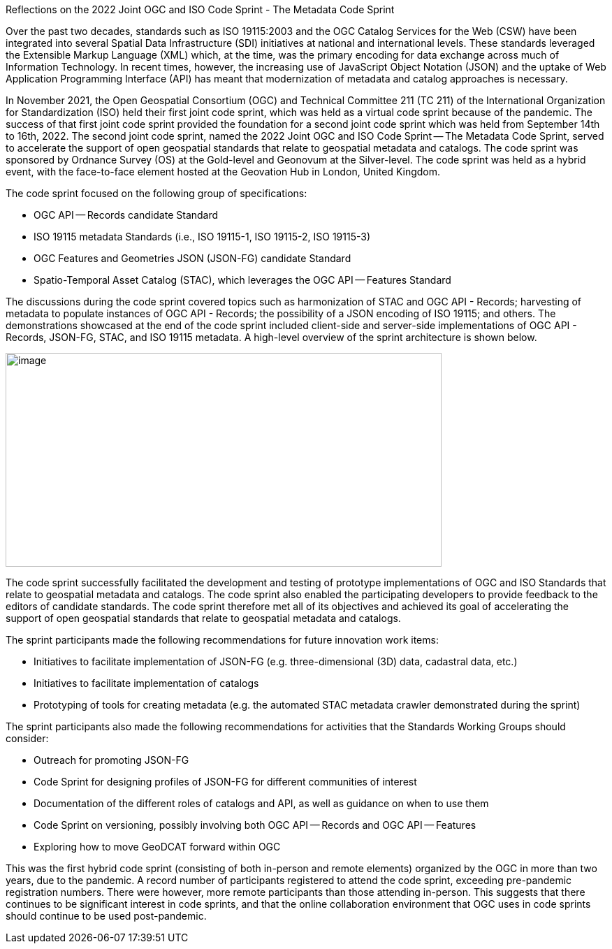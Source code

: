 Reflections on the 2022 Joint OGC and ISO Code Sprint - The Metadata Code Sprint

Over the past two decades, standards such as ISO 19115:2003 and the OGC Catalog Services for the Web (CSW) have been integrated into several Spatial Data Infrastructure (SDI) initiatives at national and international levels. These standards leveraged the Extensible Markup Language (XML) which, at the time, was the primary encoding for data exchange across much of Information Technology. In recent times, however, the increasing use of JavaScript Object Notation (JSON) and the uptake of Web Application Programming Interface (API) has meant that modernization of metadata and catalog approaches is necessary.

In November 2021, the Open Geospatial Consortium (OGC) and Technical Committee 211 (TC 211) of the International Organization for Standardization (ISO) held their first joint code sprint, which was held as a virtual code sprint because of the pandemic. The success of that first joint code sprint provided the foundation for a second joint code sprint which was held from September 14th to 16th, 2022. The second joint code sprint, named the 2022 Joint OGC and ISO Code Sprint — The Metadata Code Sprint, served to accelerate the support of open geospatial standards that relate to geospatial metadata and catalogs. The code sprint was sponsored by Ordnance Survey (OS) at the Gold-level and Geonovum at the Silver-level. The code sprint was held as a hybrid event, with the face-to-face element hosted at the Geovation Hub in London, United Kingdom.

The code sprint focused on the following group of specifications:

* OGC API — Records candidate Standard
* ISO 19115 metadata Standards (i.e., ISO 19115-1, ISO 19115-2, ISO 19115-3)
* OGC Features and Geometries JSON (JSON-FG) candidate Standard
* Spatio-Temporal Asset Catalog (STAC), which leverages the OGC API — Features Standard

The discussions during the code sprint covered topics such as harmonization of STAC and OGC API - Records; harvesting of metadata to populate instances of OGC API - Records; the possibility of a JSON encoding of ISO 19115; and others. The demonstrations showcased at the end of the code sprint included client-side and server-side implementations of OGC API - Records, JSON-FG, STAC, and ISO 19115 metadata. A high-level overview of the sprint architecture is shown below.

image:extracted-media/media/image1.png[image,width=624,height=306]

The code sprint successfully facilitated the development and testing of prototype implementations of OGC and ISO Standards that relate to geospatial metadata and catalogs. The code sprint also enabled the participating developers to provide feedback to the editors of candidate standards. The code sprint therefore met all of its objectives and achieved its goal of accelerating the support of open geospatial standards that relate to geospatial metadata and catalogs.

The sprint participants made the following recommendations for future innovation work items:

* Initiatives to facilitate implementation of JSON-FG (e.g. three-dimensional (3D) data, cadastral data, etc.)
* Initiatives to facilitate implementation of catalogs
* Prototyping of tools for creating metadata (e.g. the automated STAC metadata crawler demonstrated during the sprint)

The sprint participants also made the following recommendations for activities that the Standards Working Groups should consider:

* Outreach for promoting JSON-FG
* Code Sprint for designing profiles of JSON-FG for different communities of interest
* Documentation of the different roles of catalogs and API, as well as guidance on when to use them
* Code Sprint on versioning, possibly involving both OGC API — Records and OGC API — Features
* Exploring how to move GeoDCAT forward within OGC

This was the first hybrid code sprint (consisting of both in-person and remote elements) organized by the OGC in more than two years, due to the pandemic. A record number of participants registered to attend the code sprint, exceeding pre-pandemic registration numbers. There were however, more remote participants than those attending in-person. This suggests that there continues to be significant interest in code sprints, and that the online collaboration environment that OGC uses in code sprints should continue to be used post-pandemic.
